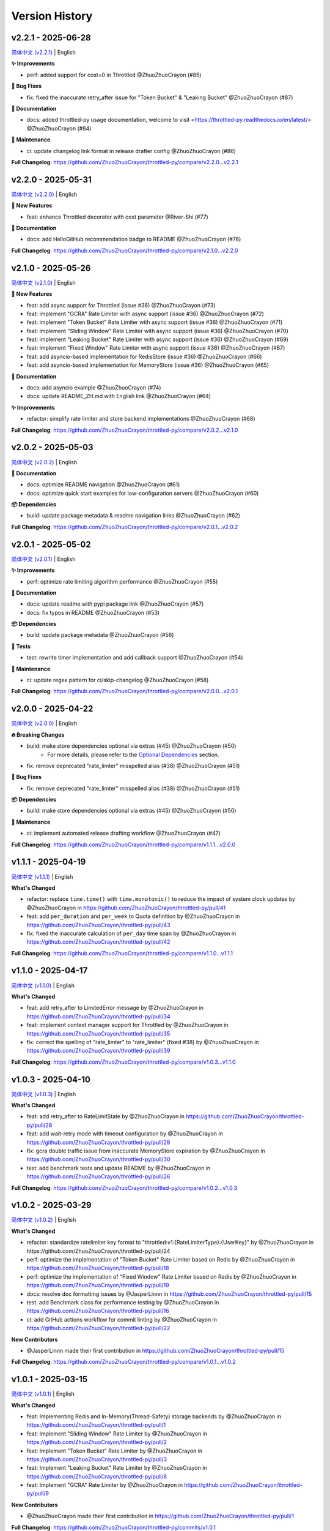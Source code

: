 Version History
================


v2.2.1 - 2025-06-28
---------------------

`简体中文 (v2.2.1) <https://github.com/ZhuoZhuoCrayon/throttled-py/blob/main/CHANGELOG.rst#v221---2025-06-28>`_ | English

**✨ Improvements**

- perf: added support for cost=0 in Throttled @ZhuoZhuoCrayon (#85)

**🐛 Bug Fixes**

- fix: fixed the inaccurate retry_after issue for "Token Bucket" & "Leaking Bucket" @ZhuoZhuoCrayon (#87)

**📝 Documentation**

- docs: added throttled-py usage documentation, welcome to visit <https://throttled-py.readthedocs.io/en/latest/> @ZhuoZhuoCrayon (#84)

**🍃 Maintenance**

- ci: update changelog link format in release drafter config @ZhuoZhuoCrayon (#86)

**Full Changelog**: https://github.com/ZhuoZhuoCrayon/throttled-py/compare/v2.2.0...v2.2.1


v2.2.0 - 2025-05-31
-------------------

`简体中文 (v2.2.0) <https://github.com/ZhuoZhuoCrayon/throttled-py/blob/main/CHANGELOG.rst#v220---2025-05-31>`_ | English

**🚀 New Features**

- feat: enhance Throttled decorator with cost parameter @River-Shi (#77)

**📝 Documentation**

- docs: add HelloGitHub recommendation badge to README @ZhuoZhuoCrayon (#76)

**Full Changelog**: https://github.com/ZhuoZhuoCrayon/throttled-py/compare/v2.1.0...v2.2.0


v2.1.0 - 2025-05-26
-------------------

`简体中文 (v2.1.0) <https://github.com/ZhuoZhuoCrayon/throttled-py/blob/main/CHANGELOG.rst#v210---2025-05-26>`_ | English

**🚀 New Features**

- feat: add async support for Throttled (issue #36) @ZhuoZhuoCrayon (#73)
- feat: implement "GCRA" Rate Limiter with async support (issue #36) @ZhuoZhuoCrayon (#72)
- feat: implement "Token Bucket" Rate Limiter with async support (issue #36) @ZhuoZhuoCrayon (#71)
- feat: implement "Sliding Window" Rate Limiter with async support (issue #36) @ZhuoZhuoCrayon (#70)
- feat: implement "Leaking Bucket" Rate Limiter with async support (issue #36) @ZhuoZhuoCrayon (#69)
- feat: implement "Fixed Window" Rate Limiter with async support (issue #36) @ZhuoZhuoCrayon (#67)
- feat: add asyncio-based implementation for RedisStore (issue #36) @ZhuoZhuoCrayon (#66)
- feat: add asyncio-based implementation for MemoryStore (issue #36) @ZhuoZhuoCrayon (#65)

**📝 Documentation**

- docs: add asyncio example @ZhuoZhuoCrayon (#74)
- docs: update README_ZH.md with English link @ZhuoZhuoCrayon (#64)

**✨ Improvements**

- refactor: simplify rate limiter and store backend implementations @ZhuoZhuoCrayon (#68)

**Full Changelog**: https://github.com/ZhuoZhuoCrayon/throttled-py/compare/v2.0.2...v2.1.0


v2.0.2 - 2025-05-03
-------------------

`简体中文 (v2.0.2) <https://github.com/ZhuoZhuoCrayon/throttled-py/blob/main/CHANGELOG.rst#v202---2025-05-03>`_ | English

**📝 Documentation**

- docs: optimize README navigation @ZhuoZhuoCrayon (#61)
- docs: optimize quick start examples for low-configuration servers @ZhuoZhuoCrayon (#60)

**📦 Dependencies**

- build: update package metadata & readme navigation links @ZhuoZhuoCrayon (#62)

**Full Changelog**: https://github.com/ZhuoZhuoCrayon/throttled-py/compare/v2.0.1...v2.0.2


v2.0.1 - 2025-05-02
-------------------

`简体中文 (v2.0.1) <https://github.com/ZhuoZhuoCrayon/throttled-py/blob/main/CHANGELOG.rst#v201---2025-05-02>`_ | English

**✨ Improvements**

- perf: optimize rate limiting algorithm performance @ZhuoZhuoCrayon (#55)

**📝 Documentation**

- docs: update readme with pypi package link @ZhuoZhuoCrayon (#57)
- docs: fix typos in README @ZhuoZhuoCrayon (#53)

**📦 Dependencies**

- build: update package metadata @ZhuoZhuoCrayon (#56)

**🧪 Tests**

- test: rewrite timer implementation and add callback support @ZhuoZhuoCrayon (#54)

**🍃 Maintenance**

- ci: update regex pattern for ci/skip-changelog @ZhuoZhuoCrayon (#58)

**Full Changelog**: https://github.com/ZhuoZhuoCrayon/throttled-py/compare/v2.0.0...v2.0.1


v2.0.0 - 2025-04-22
-------------------

`简体中文 (v2.0.0) <https://github.com/ZhuoZhuoCrayon/throttled-py/blob/main/CHANGELOG.rst#v200---2025-04-22>`_ | English

**🔥 Breaking Changes**

- build: make store dependencies optional via extras (#45) @ZhuoZhuoCrayon (#50)
    - For more details, please refer to the `Optional Dependencies <https://github.com/ZhuoZhuoCrayon/throttled-py?tab=readme-ov-file#1-optional-dependencies>`_ section.

- fix: remove deprecated "rate_limter" misspelled alias (#38) @ZhuoZhuoCrayon (#51)

**🐛 Bug Fixes**

- fix: remove deprecated "rate_limter" misspelled alias (#38) @ZhuoZhuoCrayon (#51)

**📦 Dependencies**

- build: make store dependencies optional via extras (#45) @ZhuoZhuoCrayon (#50)

**🍃 Maintenance**

- ci: implement automated release drafting workflow @ZhuoZhuoCrayon (#47)

**Full Changelog**: https://github.com/ZhuoZhuoCrayon/throttled-py/compare/v1.1.1...v2.0.0


v1.1.1 - 2025-04-19
-------------------

`简体中文 (v1.1.1) <https://github.com/ZhuoZhuoCrayon/throttled-py/blob/main/CHANGELOG.rst#v111---2025-04-19>`_ | English

**What's Changed**

* refactor: replace ``time.time()`` with ``time.monotonic()`` to reduce the impact of system clock updates by @ZhuoZhuoCrayon in https://github.com/ZhuoZhuoCrayon/throttled-py/pull/41
* feat: add ``per_duration`` and ``per_week`` to Quota definition by @ZhuoZhuoCrayon in https://github.com/ZhuoZhuoCrayon/throttled-py/pull/43
* fix: fixed the inaccurate calculation of ``per_day`` time span by @ZhuoZhuoCrayon in https://github.com/ZhuoZhuoCrayon/throttled-py/pull/42

**Full Changelog**: https://github.com/ZhuoZhuoCrayon/throttled-py/compare/v1.1.0...v1.1.1


v1.1.0 - 2025-04-17
-------------------

`简体中文 (v1.1.0) <https://github.com/ZhuoZhuoCrayon/throttled-py/blob/main/CHANGELOG.rst#v110---2025-04-17>`_ | English

**What's Changed**

* feat: add retry_after to LimitedError message by @ZhuoZhuoCrayon in https://github.com/ZhuoZhuoCrayon/throttled-py/pull/34
* feat: implement context manager support for Throttled by @ZhuoZhuoCrayon in https://github.com/ZhuoZhuoCrayon/throttled-py/pull/35
* fix: correct the spelling of "rate_limter" to "rate_limiter" (fixed #38) by @ZhuoZhuoCrayon in https://github.com/ZhuoZhuoCrayon/throttled-py/pull/39

**Full Changelog**: https://github.com/ZhuoZhuoCrayon/throttled-py/compare/v1.0.3...v1.1.0


v1.0.3 - 2025-04-10
-------------------

`简体中文 (v1.0.3) <https://github.com/ZhuoZhuoCrayon/throttled-py/blob/main/CHANGELOG.rst#v103---2025-04-10>`_ | English

**What's Changed**

* feat: add retry_after to RateLimitState by @ZhuoZhuoCrayon in https://github.com/ZhuoZhuoCrayon/throttled-py/pull/28
* feat: add wait-retry mode with timeout configuration by @ZhuoZhuoCrayon in https://github.com/ZhuoZhuoCrayon/throttled-py/pull/29
* fix: gcra double traffic issue from inaccurate MemoryStore expiration by @ZhuoZhuoCrayon in https://github.com/ZhuoZhuoCrayon/throttled-py/pull/30
* test: add benchmark tests and update README by @ZhuoZhuoCrayon in https://github.com/ZhuoZhuoCrayon/throttled-py/pull/26

**Full Changelog**: https://github.com/ZhuoZhuoCrayon/throttled-py/compare/v1.0.2...v1.0.3


v1.0.2 - 2025-03-29
-------------------

`简体中文 (v1.0.2) <https://github.com/ZhuoZhuoCrayon/throttled-py/blob/main/CHANGELOG.rst#v102---2025-03-29>`_ | English

**What's Changed**

* refactor: standardize ratelimiter key format to "throttled:v1:{RateLimiterType}:{UserKey}" by @ZhuoZhuoCrayon in https://github.com/ZhuoZhuoCrayon/throttled-py/pull/24
* perf: optimize the implementation of "Token Bucket" Rate Limiter based on Redis by @ZhuoZhuoCrayon in https://github.com/ZhuoZhuoCrayon/throttled-py/pull/18
* perf: optimize the implementation of "Fixed Window" Rate Limiter based on Redis by @ZhuoZhuoCrayon in https://github.com/ZhuoZhuoCrayon/throttled-py/pull/19
* docs: resolve doc formatting issues by @JasperLinnn in https://github.com/ZhuoZhuoCrayon/throttled-py/pull/15
* test: add Benchmark class for performance testing by @ZhuoZhuoCrayon in https://github.com/ZhuoZhuoCrayon/throttled-py/pull/16
* ci: add GitHub actions workflow for commit linting by @ZhuoZhuoCrayon in https://github.com/ZhuoZhuoCrayon/throttled-py/pull/22

**New Contributors**

* @JasperLinnn made their first contribution in https://github.com/ZhuoZhuoCrayon/throttled-py/pull/15

**Full Changelog**: https://github.com/ZhuoZhuoCrayon/throttled-py/compare/v1.0.1...v1.0.2


v1.0.1 - 2025-03-15
-------------------

`简体中文 (v1.0.1) <https://github.com/ZhuoZhuoCrayon/throttled-py/blob/main/CHANGELOG.rst#v101---2025-03-15>`_ | English

**What's Changed**

* feat: Implementing Redis and In-Memory(Thread-Safety) storage backends by @ZhuoZhuoCrayon in https://github.com/ZhuoZhuoCrayon/throttled-py/pull/1
* feat: Implement "Sliding Window" Rate Limiter by @ZhuoZhuoCrayon in https://github.com/ZhuoZhuoCrayon/throttled-py/pull/2
* feat: Implement "Token Bucket" Rate Limiter by @ZhuoZhuoCrayon in https://github.com/ZhuoZhuoCrayon/throttled-py/pull/3
* feat: Implement "Leaking Bucket" Rate Limiter by @ZhuoZhuoCrayon in https://github.com/ZhuoZhuoCrayon/throttled-py/pull/8
* feat: Implement "GCRA" Rate Limiter by @ZhuoZhuoCrayon in https://github.com/ZhuoZhuoCrayon/throttled-py/pull/9

**New Contributors**

* @ZhuoZhuoCrayon made their first contribution in https://github.com/ZhuoZhuoCrayon/throttled-py/pull/1

**Full Changelog**: https://github.com/ZhuoZhuoCrayon/throttled-py/commits/v1.0.1
